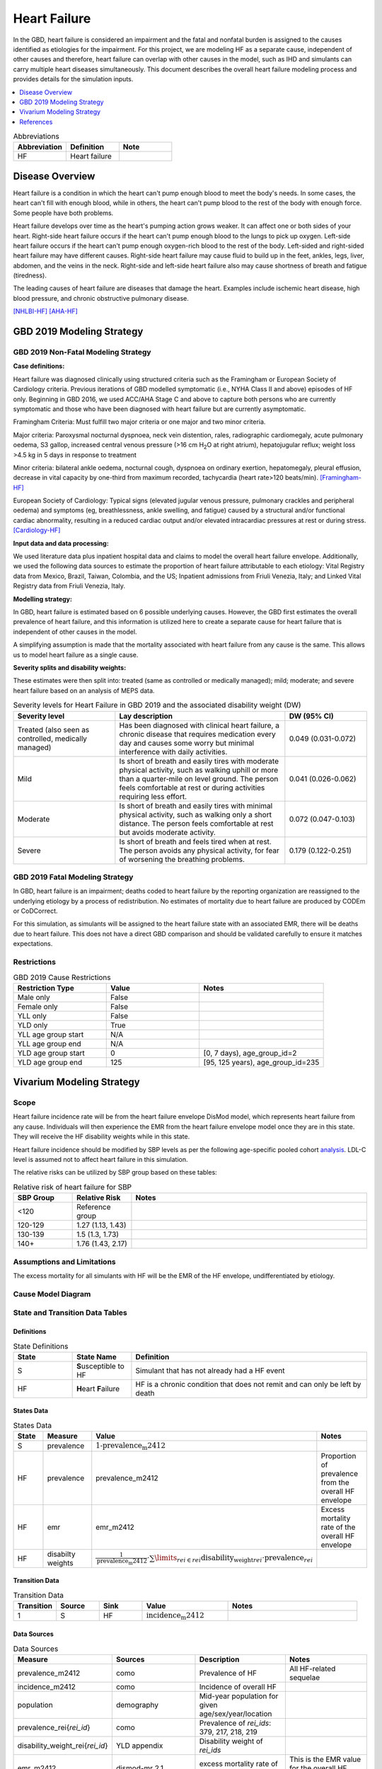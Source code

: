 .. _2019_cause_heart_failure:

=============
Heart Failure
=============

In the GBD, heart failure is considered an impairment and the fatal and nonfatal burden is 
assigned to the causes identified as etiologies for the impairment. For this project, we 
are modeling HF as a separate cause, independent of other causes and therefore, heart 
failure can overlap with other causes in the model, such as IHD and simulants 
can carry multiple heart diseases simultaneously. This document describes the overall heart 
failure modeling process and provides details for the simulation inputs. 

.. contents::
   :local:
   :depth: 1

.. list-table:: Abbreviations
  :widths: 15 15 15
  :header-rows: 1

  * - Abbreviation
    - Definition
    - Note
  * - HF
    - Heart failure
    - 

Disease Overview
----------------

Heart failure is a condition in which the heart can't pump enough blood to meet the body's needs. In some cases, the heart can't fill with enough blood, while in others, the heart can't pump blood to the rest of the body with enough force. Some people have both problems. 

Heart failure develops over time as the heart's pumping action grows weaker. It can affect one or both sides of your heart. Right-side heart failure occurs if the heart can't pump enough blood to the lungs to pick up oxygen. Left-side heart failure occurs if the heart can't pump enough oxygen-rich blood to the rest of the body. Left-sided and right-sided heart failure may have different causes. Right-side heart failure may cause fluid to build up in the feet, ankles, legs, liver, abdomen, and the veins in the neck. Right-side and left-side heart failure also may cause shortness of breath and fatigue (tiredness). 

The leading causes of heart failure are diseases that damage the heart. Examples include ischemic heart disease, high blood pressure, and chronic obstructive pulmonary disease. 

[NHLBI-HF]_
[AHA-HF]_


GBD 2019 Modeling Strategy
--------------------------

GBD 2019 Non-Fatal Modeling Strategy
++++++++++++++++++++++++++++++++++++

**Case definitions:**\

Heart failure was diagnosed clinically using structured criteria such as the Framingham or European Society of Cardiology criteria. Previous iterations of GBD modelled symptomatic (i.e., NYHA Class II and above) episodes of HF only. Beginning in GBD 2016, we used ACC/AHA Stage C and above to capture both persons who are currently symptomatic and those who have been diagnosed with heart failure but are currently asymptomatic. 

Framingham Criteria: Must fulfill two major criteria or one major and two minor criteria.

Major criteria: Paroxysmal nocturnal dyspnoea, neck vein distention, rales, radiographic cardiomegaly, acute pulmonary oedema, S3 gallop, increased central venous pressure (>16 cm H\ :sub:`2`\O at right atrium), hepatojugular reflux; weight loss >4.5 kg in 5 days in response to treatment

Minor criteria: bilateral ankle oedema, nocturnal cough, dyspnoea on ordinary exertion, hepatomegaly, pleural effusion, decrease in vital capacity by one-third from maximum recorded, tachycardia (heart rate>120 beats/min).  
[Framingham-HF]_

European Society of Cardiology: Typical signs (elevated jugular venous pressure, pulmonary crackles and peripheral oedema) and symptoms (eg, breathlessness, ankle swelling, and fatigue) caused by a structural and/or functional cardiac abnormality, resulting in a reduced cardiac output and/or elevated intracardiac pressures at rest or during stress. 
[Cardiology-HF]_

**Input data and data processing:**\

We used literature data plus inpatient hospital data and claims to model the overall heart failure envelope. Additionally, we used the following data sources to estimate the proportion of heart failure attributable to each etiology: Vital Registry data from Mexico, Brazil, Taiwan, Colombia, and the US; Inpatient admissions from Friuli Venezia, Italy; and Linked Vital Registry data from Friuli Venezia, Italy. 

**Modelling strategy:**\

In GBD, heart failure is estimated based on 6 possible underlying causes. However, the GBD first estimates the overall prevalence of heart failure, and this information is utilized here to create a separate cause for heart failure that is independent of other causes in the model. 

A simplifying assumption is made that the mortality associated with heart failure from any cause is the same. This allows us to model heart failure as a single cause. 


**Severity splits and disability weights:**\

These estimates were then split into: treated (same as controlled or medically managed); mild; moderate; and severe heart failure based on an analysis of MEPS data. 

.. list-table:: Severity levels for Heart Failure in GBD 2019 and the associated disability weight (DW)
   :widths: 15 25 12
   :header-rows: 1

   * - Severity level
     - Lay description
     - DW (95% CI)
   * - Treated (also seen as controlled, medically managed)
     - Has been diagnosed with clinical heart failure, a chronic disease that requires medication every day and causes some worry but minimal interference with daily activities. 
     - 0.049 (0.031-0.072)
   * - Mild
     - Is short of breath and easily tires with moderate physical activity, such as walking uphill or more than a quarter‐mile on level ground. The person feels comfortable at rest or during activities requiring less effort.  
     - 0.041 (0.026-0.062)
   * - Moderate
     - Is short of breath and easily tires with minimal physical activity, such as walking only a short distance. The person feels comfortable at rest but avoids moderate activity.  
     - 0.072 (0.047-0.103)
   * - Severe
     - Is short of breath and feels tired when at rest. The person avoids any physical activity, for fear of worsening the breathing problems.  
     - 0.179 (0.122-0.251)

GBD 2019 Fatal Modeling Strategy
++++++++++++++++++++++++++++++++

In GBD, heart failure is an impairment; deaths coded to heart failure by the reporting organization are reassigned to the underlying etiology by a process of redistribution. No estimates of mortality due to heart failure are produced by CODEm or CoDCorrect.

For this simulation, as simulants will be assigned to the heart failure state with an associated EMR, there will be deaths due to heart failure. This does not have a direct GBD comparison and should be validated carefully to ensure it matches expectations. 

Restrictions
++++++++++++

.. list-table:: GBD 2019 Cause Restrictions
   :widths: 15 15 20
   :header-rows: 1

   * - Restriction Type
     - Value
     - Notes
   * - Male only
     - False
     -
   * - Female only
     - False
     -
   * - YLL only
     - False
     -
   * - YLD only
     - True
     -
   * - YLL age group start
     - N/A
     -
   * - YLL age group end
     - N/A
     -
   * - YLD age group start
     - 0
     - [0, 7 days), age_group_id=2
   * - YLD age group end
     - 125
     - [95, 125 years), age_group_id=235

Vivarium Modeling Strategy
--------------------------

Scope
+++++

Heart failure incidence rate will be from the heart failure envelope DisMod model, which represents 
heart failure from any cause. Individuals will then experience the EMR from the heart failure envelope 
model once they are in this state. They will receive the HF disability weights while in this state.  

Heart failure incidence should be modified by SBP levels as per the following age-specific 
pooled cohort analysis_. LDL-C level is assumed not to affect heart failure in this simulation. 


.. _analysis: https://www.jacc.org/doi/full/10.1016/j.jacc.2019.03.529

The relative risks can be utilized by SBP group based on these tables: 

.. list-table:: Relative risk of heart failure for SBP 
   :widths: 5 5 20
   :header-rows: 1

   * - SBP Group 
     - Relative Risk 
     - Notes 
   * - <120
     - Reference group  
     - 
   * - 120-129 
     - 1.27 (1.13, 1.43) 
     - 
   * - 130-139 
     - 1.5 (1.3, 1.73) 
     - 
   * - 140+ 
     - 1.76 (1.43, 2.17) 
     - 



Assumptions and Limitations
+++++++++++++++++++++++++++

The excess mortality for all simulants with HF will be the EMR of the HF envelope, undifferentiated by etiology.  

Cause Model Diagram
+++++++++++++++++++

.. image:: cause_model_hf_residual.svg

State and Transition Data Tables
++++++++++++++++++++++++++++++++

Definitions
"""""""""""

.. list-table:: State Definitions
   :widths: 5 5 20
   :header-rows: 1

   * - State
     - State Name
     - Definition
   * - S
     - **S**\ usceptible to HF
     - Simulant that has not already had a HF event
   * - HF
     - **H**\ eart **F**\ ailure
     - HF is a chronic condition that does not remit and can only be left by death


States Data
"""""""""""

.. list-table:: States Data
   :widths: 20 25 30 30
   :header-rows: 1
   
   * - State
     - Measure
     - Value
     - Notes
   * - S
     - prevalence
     - :math:`\text{1−prevalence_m2412}`
     - 
   * - HF
     - prevalence
     - prevalence_m2412
     - Proportion of prevalence from the overall HF envelope
   * - HF
     - emr
     - emr_m2412
     - Excess mortality rate of the overall HF envelope
   * - HF
     - disabilty weights
     - :math:`\frac{1}{\text{prevalence_m2412}} \cdot \sum\limits_{rei\in rei} \text{disability_weight}_rei \cdot \text{prevalence}_rei`
     - 

Transition Data
"""""""""""""""

.. list-table:: Transition Data
   :widths: 10 10 10 20 30
   :header-rows: 1
   
   * - Transition
     - Source 
     - Sink 
     - Value
     - Notes
   * - 1
     - S
     - HF
     - :math:`\text{incidence_m2412}`
     - 

Data Sources
""""""""""""

.. list-table:: Data Sources
   :widths: 20 25 25 25
   :header-rows: 1
   
   * - Measure
     - Sources
     - Description
     - Notes
   * - prevalence_m2412
     - como
     - Prevalence of HF
     - All HF-related sequelae
   * - incidence_m2412
     - como
     - Incidence of overall HF
     -
   * - population
     - demography
     - Mid-year population for given age/sex/year/location
     - 
   * - prevalence_rei{`rei_id`}
     - como
     - Prevalence of `rei_ids`: 379, 217, 218, 219
     - 
   * - disability_weight_rei{`rei_id`}
     - YLD appendix
     - Disability weight of `rei_ids`
     - 
   * - emr_m2412
     - dismod-mr 2.1
     - excess mortality rate of heart failure
     - This is the EMR value for the overall HF envelope
   * - Rei IDs
     - Impairment defintions 
     - List of HF rei's for the combined etiologies 
     - 379, 217, 218, 219 for treated, mild, moderate, and severe 


Validation Criteria
+++++++++++++++++++

1. Comparison with HF prevalence from GBD 2019 for the sum of all causes
2. Comparison of heart failure deaths with cause-specific mortality estimates from the HF DisMod envelope 

References
----------

.. [NHLBI-HF] Heart Failure. National Health Lung and Blood Institute, U.S. Department of Health.
   Retrieved 13 August 2021.
   https://www.nhlbi.nih.gov/health-topics/heart-failure#:~:text=Heart%20failure%20is%20a%20condition,Some%20people%20have%20both%20problems

.. [AHA-HF] What is Heart Failure? www.heart.org, American Heart Association.
   Retrieved 13 August 2021.
   https://www.heart.org/en/health-topics/heart-failure/what-is-heart-failure

.. [Framingham-HF] McKee et al. N Engl J Med 1971; 285:1441-1446.

.. [Cardiology-HF] Eur Heart J 2016; 37 (27): 2129-2200.
